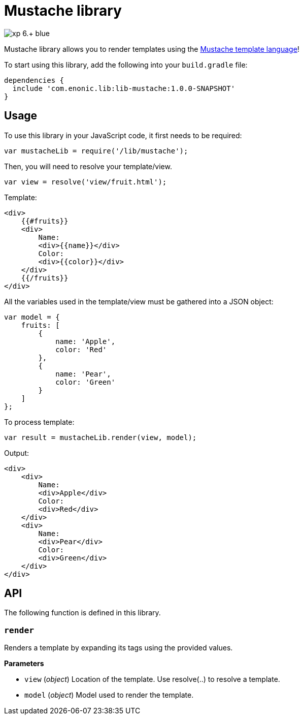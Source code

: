 = Mustache library

image::https://img.shields.io/badge/xp-6.+-blue.svg[role="right"]

Mustache library allows you to render templates using the http://mustache.github.io/[Mustache template language]!

To start using this library, add the following into your `build.gradle` file:

[source,groovy]
----
dependencies {
  include 'com.enonic.lib:lib-mustache:1.0.0-SNAPSHOT'
}
----

== Usage

To use this library in your JavaScript code, it first needs to be required:

[source,js]
----
var mustacheLib = require('/lib/mustache');
----

Then, you will need to resolve your template/view.

[source,js]
----
var view = resolve('view/fruit.html');
----

Template:

[source,html]
----
<div>
    {{#fruits}}
    <div>
        Name:
        <div>{{name}}</div>
        Color:
        <div>{{color}}</div>
    </div>
    {{/fruits}}
</div>

----

All the variables used in the template/view must be gathered into a JSON object:

[source,js]
----
var model = {
    fruits: [
        {
            name: 'Apple',
            color: 'Red'
        },
        {
            name: 'Pear',
            color: 'Green'
        }
    ]
};
----

To process template:

[source,js]
----
var result = mustacheLib.render(view, model);
----

Output:

[source,html]
----
<div>
    <div>
        Name:
        <div>Apple</div>
        Color:
        <div>Red</div>
    </div>
    <div>
        Name:
        <div>Pear</div>
        Color:
        <div>Green</div>
    </div>
</div>

----

== API

The following function is  defined in this library.

=== `render`

Renders a template by expanding its tags using the provided values.

*Parameters*

* `view` (_object_) Location of the template. Use resolve(..) to resolve a template.
* `model` (_object_) Model used to render the template.
